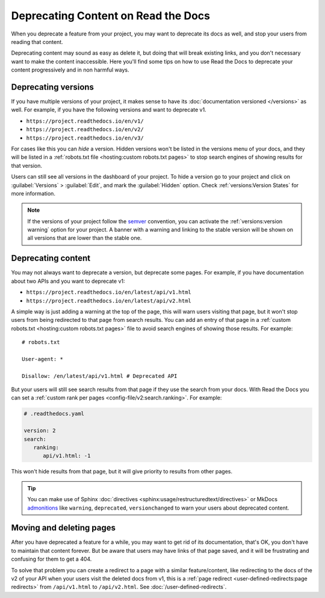 Deprecating Content on Read the Docs
====================================

When you deprecate a feature from your project,
you may want to deprecate its docs as well,
and stop your users from reading that content.

Deprecating content may sound as easy as delete it,
but doing that will break existing links,
and you don't necessary want to make the content inaccessible.
Here you'll find some tips on how to use Read the Docs to deprecate your content
progressively and in non harmful ways.

Deprecating versions
--------------------

If you have multiple versions of your project,
it makes sense to have its :doc:`documentation versioned </versions>` as well.
For example, if you have the following versions and want to deprecate v1.

- ``https://project.readthedocs.io/en/v1/``
- ``https://project.readthedocs.io/en/v2/``
- ``https://project.readthedocs.io/en/v3/``

For cases like this you can *hide* a version.
Hidden versions won't be listed in the versions menu of your docs,
and they will be listed in a :ref:`robots.txt file <hosting:custom robots.txt pages>`
to stop search engines of showing results for that version.

Users can still see all versions in the dashboard of your project.
To hide a version go to your project and click on :guilabel:`Versions` > :guilabel:`Edit`,
and mark the :guilabel:`Hidden` option. Check :ref:`versions:Version States` for more information.

.. note::

   If the versions of your project follow the semver_ convention,
   you can activate the :ref:`versions:version warning` option for your project.
   A banner with a warning and linking to the stable version
   will be shown on all versions that are lower than the stable one.

   .. _semver: https://semver.org/

Deprecating content
-------------------

You may not always want to deprecate a version, but deprecate some pages.
For example, if you have documentation about two APIs and you want to deprecate v1:

- ``https://project.readthedocs.io/en/latest/api/v1.html``
- ``https://project.readthedocs.io/en/latest/api/v2.html``

A simple way is just adding a warning at the top of the page,
this will warn users visiting that page,
but it won't stop users from being redirected to that page from search results.
You can add an entry of that page in a :ref:`custom robots.txt <hosting:custom robots.txt pages>` file
to avoid search engines of showing those results. For example::

   # robots.txt

   User-agent: *

   Disallow: /en/latest/api/v1.html # Deprecated API

But your users will still see search results from that page if they use the search from your docs.
With Read the Docs you can set a :ref:`custom rank per pages <config-file/v2:search.ranking>`.
For example:

.. code-block:: yaml

   # .readthedocs.yaml

   version: 2
   search:
      ranking:
         api/v1.html: -1

This won't hide results from that page, but it will give priority to results from other pages.

.. TODO: mention search.ignore when it's implemented.

.. tip::

   You can make use of Sphinx :doc:`directives <sphinx:usage/restructuredtext/directives>`
   or MkDocs `admonitions <https://python-markdown.github.io/extensions/admonition/>`_
   like ``warning``, ``deprecated``, ``versionchanged`` to warn your users about deprecated content.

Moving and deleting pages
-------------------------

After you have deprecated a feature for a while,
you may want to get rid of its documentation,
that's OK, you don't have to maintain that content forever.
But be aware that users may have links of that page saved,
and it will be frustrating and confusing for them to get a 404.

To solve that problem you can create a redirect to a page with a similar feature/content,
like redirecting to the docs of the v2 of your API when your users visit the deleted docs from v1,
this is a :ref:`page redirect <user-defined-redirects:page redirects>` from ``/api/v1.html`` to ``/api/v2.html``.
See :doc:`/user-defined-redirects`.
